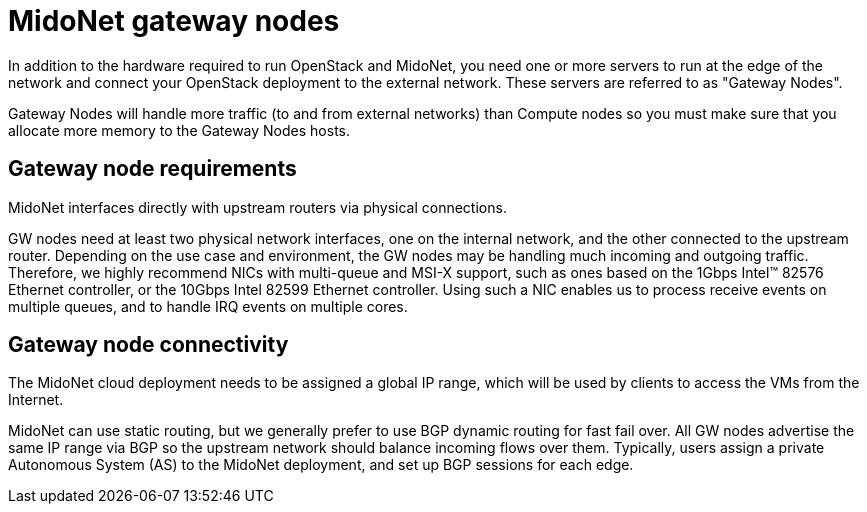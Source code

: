 [[gateway_nodes]]
= MidoNet gateway nodes

In addition to the hardware required to run OpenStack and MidoNet, you need one
or more servers to run at the edge of the network and connect your OpenStack
deployment to the external network. These servers are referred to as "Gateway
Nodes".

Gateway Nodes will handle more traffic (to and from external networks) than
Compute nodes so you must make sure that you allocate more memory to the Gateway
Nodes hosts.

++++
<?dbhtml stop-chunking?>
++++

== Gateway node requirements

MidoNet interfaces directly with upstream routers via physical connections.

GW nodes need at least two physical network interfaces, one on the internal
network, and the other connected to the upstream router. Depending on the use
case and environment, the GW nodes may be handling much incoming and outgoing
traffic. Therefore, we highly recommend NICs with multi-queue and MSI-X support,
such as ones based on the 1Gbps Intel™ 82576 Ethernet controller, or the 10Gbps
Intel 82599 Ethernet controller. Using such a NIC enables us to process receive
events on multiple queues, and to handle IRQ events on multiple cores.

== Gateway node connectivity

The MidoNet cloud deployment needs to be assigned a global IP range, which will
be used by clients to access the VMs from the Internet.

MidoNet can use static routing, but we generally prefer to use BGP dynamic
routing for fast fail over. All GW nodes advertise the same IP range via BGP so
the upstream network should balance incoming flows over them. Typically, users
assign a private Autonomous System (AS) to the MidoNet deployment, and set up
BGP sessions for each edge.
